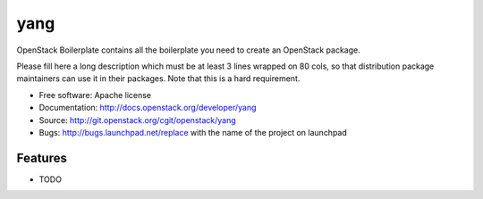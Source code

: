 ===============================
yang
===============================

OpenStack Boilerplate contains all the boilerplate you need to create an OpenStack package.

Please fill here a long description which must be at least 3 lines wrapped on
80 cols, so that distribution package maintainers can use it in their packages.
Note that this is a hard requirement.

* Free software: Apache license
* Documentation: http://docs.openstack.org/developer/yang
* Source: http://git.openstack.org/cgit/openstack/yang
* Bugs: http://bugs.launchpad.net/replace with the name of the project on launchpad

Features
--------

* TODO
